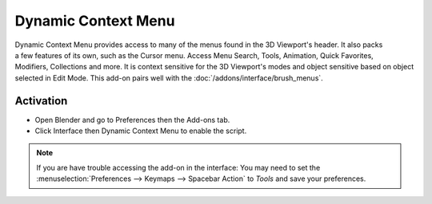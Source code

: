 
********************
Dynamic Context Menu
********************

.. figure:: /images/addons_interface_context-menu_ui.jpg
   :align: right

Dynamic Context Menu provides access to many of the menus found in the 3D Viewport's header.
It also packs a few features of its own, such as the Cursor menu.
Access Menu Search, Tools, Animation, Quick Favorites, Modifiers, Collections and more.
It is context sensitive for the 3D Viewport's modes and object sensitive based on object selected in Edit Mode.
This add-on pairs well with the :doc:`/addons/interface/brush_menus`.


Activation
==========

- Open Blender and go to Preferences then the Add-ons tab.
- Click Interface then Dynamic Context Menu to enable the script.

.. note::

   If you are have trouble accessing the add-on in the interface:
   You may need to set the :menuselection:`Preferences --> Keymaps --> Spacebar Action` to *Tools*
   and save your preferences.

.. reference::

   :Category:  Interface
   :Description: Object and mode context sensitive pop-up menu.
   :Location: 3D Viewport :kbd:`Spacebar`
   :File: space_view3d_spacebar_menu folder
   :Author: meta-androcto
   :Maintainer: meta-androcto
   :License: GPL
   :Support Level: Community
   :Note: This add-on is bundled with Blender.
